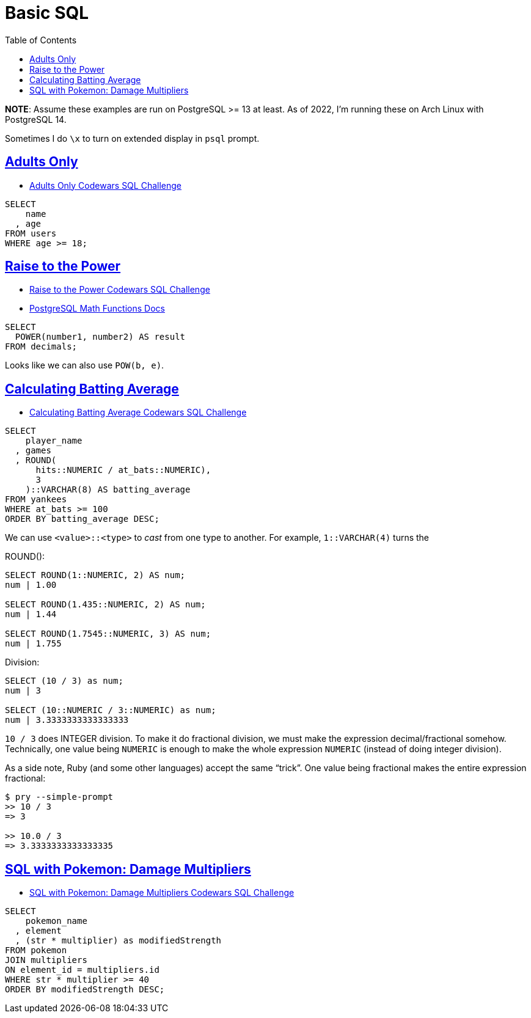 = Basic SQL
:page-subtitle: Databases and SQL
:description: Notes and solutions on the HackerRank SQL challenges for MySQL/MariaDB.
:page-tags: dbsql database sql
:favicon: https://fernandobasso.dev/cmdline.png
:icons: font
:sectlinks:
:sectnums!:
:toclevels: 6
:toc: left
:source-highlighter: highlight.js
:imagesdir: __assets
:stem: latexmath
ifdef::env-github[]
:tip-caption: :bulb:
:note-caption: :information_source:
:important-caption: :heavy_exclamation_mark:
:caution-caption: :fire:
:warning-caption: :warning:
endif::[]

*NOTE*: Assume these examples are run on PostgreSQL >= 13 at least.
As of 2022, I'm running these on Arch Linux with PostgreSQL 14.

Sometimes I do `\x` to turn on extended display in `psql` prompt.

== Adults Only

* https://www.codewars.com/kata/590a95eede09f87472000213/train/sql[Adults Only Codewars SQL Challenge]

[,sql]
----
SELECT
    name
  , age
FROM users
WHERE age >= 18;
----

== Raise to the Power

* https://www.codewars.com/kata/594a8f653b5b4e8f3d000035/train/sql[Raise to the Power Codewars SQL Challenge]
* https://www.postgresql.org/docs/14/functions-math.html[PostgreSQL Math Functions Docs]

[,sql]
----
SELECT
  POWER(number1, number2) AS result
FROM decimals;
----

Looks like we can also use `POW(b, e)`.

== Calculating Batting Average

* https://www.codewars.com/kata/5994dafcbddc2f116d000024/train/sql[Calculating Batting Average Codewars SQL Challenge]

[,sql]
----
SELECT
    player_name
  , games
  , ROUND(
      hits::NUMERIC / at_bats::NUMERIC),
      3
    )::VARCHAR(8) AS batting_average
FROM yankees
WHERE at_bats >= 100
ORDER BY batting_average DESC;
----

We can use `<value>::<type>` to _cast_ from one type to another.
For example, `1::VARCHAR(4)` turns the

ROUND():

[,text]
----
SELECT ROUND(1::NUMERIC, 2) AS num;
num | 1.00

SELECT ROUND(1.435::NUMERIC, 2) AS num;
num | 1.44

SELECT ROUND(1.7545::NUMERIC, 3) AS num;
num | 1.755
----

Division:

[,text]
----
SELECT (10 / 3) as num;
num | 3

SELECT (10::NUMERIC / 3::NUMERIC) as num;
num | 3.3333333333333333
----

`10 / 3` does INTEGER division.
To make it do fractional division, we must make the expression decimal/fractional somehow.
Technically, one value being `NUMERIC` is enough to make the whole expression `NUMERIC` (instead of doing integer division).

As a side note, Ruby (and some other languages) accept the same "`trick`".
One value being fractional makes the entire expression fractional:

[,irb]
----
$ pry --simple-prompt
>> 10 / 3
=> 3

>> 10.0 / 3
=> 3.3333333333333335
----

== SQL with Pokemon: Damage Multipliers

* https://www.codewars.com/kata/5ab828bcedbcfc65ea000099/train/sql[SQL with Pokemon: Damage Multipliers Codewars SQL Challenge]

[,sql]
----
SELECT
    pokemon_name
  , element
  , (str * multiplier) as modifiedStrength
FROM pokemon
JOIN multipliers
ON element_id = multipliers.id
WHERE str * multiplier >= 40
ORDER BY modifiedStrength DESC;
----

